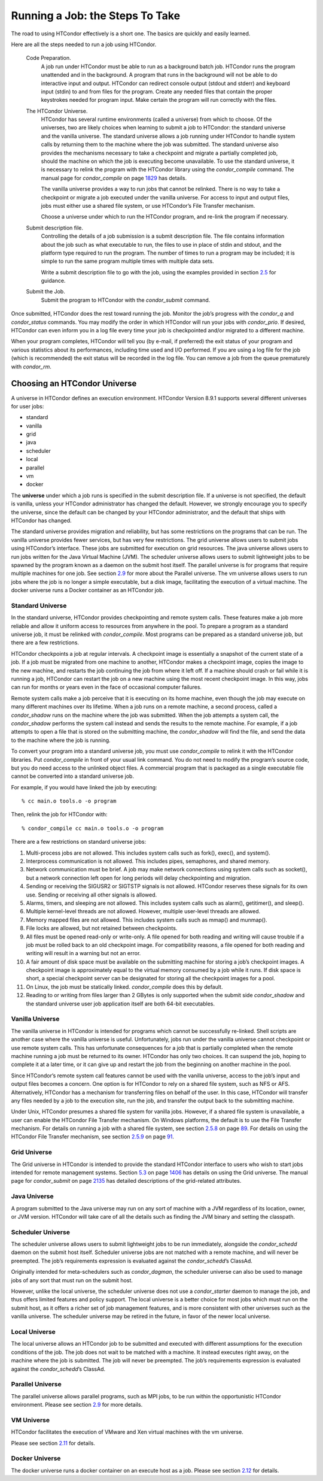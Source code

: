       

Running a Job: the Steps To Take
================================

The road to using HTCondor effectively is a short one. The basics are
quickly and easily learned.

Here are all the steps needed to run a job using HTCondor.

 Code Preparation.
    A job run under HTCondor must be able to run as a background batch
    job. HTCondor runs the program unattended and in the background. A
    program that runs in the background will not be able to do
    interactive input and output. HTCondor can redirect console output
    (stdout and stderr) and keyboard input (stdin) to and from files for
    the program. Create any needed files that contain the proper
    keystrokes needed for program input. Make certain the program will
    run correctly with the files.
 The HTCondor Universe.
    HTCondor has several runtime environments (called a universe) from
    which to choose. Of the universes, two are likely choices when
    learning to submit a job to HTCondor: the standard universe and the
    vanilla universe. The standard universe allows a job running under
    HTCondor to handle system calls by returning them to the machine
    where the job was submitted. The standard universe also provides the
    mechanisms necessary to take a checkpoint and migrate a partially
    completed job, should the machine on which the job is executing
    become unavailable. To use the standard universe, it is necessary to
    relink the program with the HTCondor library using the
    *condor\_compile* command. The manual page for *condor\_compile* on
    page \ `1829 <Condorcompile.html#x104-72500012>`__ has details.

    The vanilla universe provides a way to run jobs that cannot be
    relinked. There is no way to take a checkpoint or migrate a job
    executed under the vanilla universe. For access to input and output
    files, jobs must either use a shared file system, or use HTCondor’s
    File Transfer mechanism.

    Choose a universe under which to run the HTCondor program, and
    re-link the program if necessary.

 Submit description file.
    Controlling the details of a job submission is a submit description
    file. The file contains information about the job such as what
    executable to run, the files to use in place of stdin and stdout,
    and the platform type required to run the program. The number of
    times to run a program may be included; it is simple to run the same
    program multiple times with multiple data sets.

    Write a submit description file to go with the job, using the
    examples provided in
    section \ `2.5 <SubmittingaJob.html#x17-280002.5>`__ for guidance.

 Submit the Job.
    Submit the program to HTCondor with the *condor\_submit* command.

Once submitted, HTCondor does the rest toward running the job. Monitor
the job’s progress with the *condor\_q* and *condor\_status* commands.
You may modify the order in which HTCondor will run your jobs with
*condor\_prio*. If desired, HTCondor can even inform you in a log file
every time your job is checkpointed and/or migrated to a different
machine.

When your program completes, HTCondor will tell you (by e-mail, if
preferred) the exit status of your program and various statistics about
its performances, including time used and I/O performed. If you are
using a log file for the job (which is recommended) the exit status will
be recorded in the log file. You can remove a job from the queue
prematurely with *condor\_rm*.

Choosing an HTCondor Universe
^^^^^^^^^^^^^^^^^^^^^^^^^^^^^

A universe in HTCondor defines an execution environment. HTCondor
Version 8.9.1 supports several different universes for user jobs:

-  standard
-  vanilla
-  grid
-  java
-  scheduler
-  local
-  parallel
-  vm
-  docker

The **universe** under which a job runs is specified in the submit
description file. If a universe is not specified, the default is
vanilla, unless your HTCondor administrator has changed the default.
However, we strongly encourage you to specify the universe, since the
default can be changed by your HTCondor administrator, and the default
that ships with HTCondor has changed.

The standard universe provides migration and reliability, but has some
restrictions on the programs that can be run. The vanilla universe
provides fewer services, but has very few restrictions. The grid
universe allows users to submit jobs using HTCondor’s interface. These
jobs are submitted for execution on grid resources. The java universe
allows users to run jobs written for the Java Virtual Machine (JVM). The
scheduler universe allows users to submit lightweight jobs to be spawned
by the program known as a daemon on the submit host itself. The parallel
universe is for programs that require multiple machines for one job. See
section \ `2.9 <ParallelApplicationsIncludingMPIApplications.html#x21-700002.9>`__
for more about the Parallel universe. The vm universe allows users to
run jobs where the job is no longer a simple executable, but a disk
image, facilitating the execution of a virtual machine. The docker
universe runs a Docker container as an HTCondor job.

Standard Universe
'''''''''''''''''

In the standard universe, HTCondor provides checkpointing and remote
system calls. These features make a job more reliable and allow it
uniform access to resources from anywhere in the pool. To prepare a
program as a standard universe job, it must be relinked with
*condor\_compile*. Most programs can be prepared as a standard universe
job, but there are a few restrictions.

HTCondor checkpoints a job at regular intervals. A checkpoint image is
essentially a snapshot of the current state of a job. If a job must be
migrated from one machine to another, HTCondor makes a checkpoint image,
copies the image to the new machine, and restarts the job continuing the
job from where it left off. If a machine should crash or fail while it
is running a job, HTCondor can restart the job on a new machine using
the most recent checkpoint image. In this way, jobs can run for months
or years even in the face of occasional computer failures.

Remote system calls make a job perceive that it is executing on its home
machine, even though the job may execute on many different machines over
its lifetime. When a job runs on a remote machine, a second process,
called a *condor\_shadow* runs on the machine where the job was
submitted. When the job attempts a system call, the *condor\_shadow*
performs the system call instead and sends the results to the remote
machine. For example, if a job attempts to open a file that is stored on
the submitting machine, the *condor\_shadow* will find the file, and
send the data to the machine where the job is running.

To convert your program into a standard universe job, you must use
*condor\_compile* to relink it with the HTCondor libraries. Put
*condor\_compile* in front of your usual link command. You do not need
to modify the program’s source code, but you do need access to the
unlinked object files. A commercial program that is packaged as a single
executable file cannot be converted into a standard universe job.

For example, if you would have linked the job by executing:

::

    % cc main.o tools.o -o program

Then, relink the job for HTCondor with:

::

    % condor_compile cc main.o tools.o -o program

There are a few restrictions on standard universe jobs:

#. Multi-process jobs are not allowed. This includes system calls such
   as fork(), exec(), and system().
#. Interprocess communication is not allowed. This includes pipes,
   semaphores, and shared memory.
#. Network communication must be brief. A job may make network
   connections using system calls such as socket(), but a network
   connection left open for long periods will delay checkpointing and
   migration.
#. Sending or receiving the SIGUSR2 or SIGTSTP signals is not allowed.
   HTCondor reserves these signals for its own use. Sending or receiving
   all other signals is allowed.
#. Alarms, timers, and sleeping are not allowed. This includes system
   calls such as alarm(), getitimer(), and sleep().
#. Multiple kernel-level threads are not allowed. However, multiple
   user-level threads are allowed.
#. Memory mapped files are not allowed. This includes system calls such
   as mmap() and munmap().
#. File locks are allowed, but not retained between checkpoints.
#. All files must be opened read-only or write-only. A file opened for
   both reading and writing will cause trouble if a job must be rolled
   back to an old checkpoint image. For compatibility reasons, a file
   opened for both reading and writing will result in a warning but not
   an error.
#. A fair amount of disk space must be available on the submitting
   machine for storing a job’s checkpoint images. A checkpoint image is
   approximately equal to the virtual memory consumed by a job while it
   runs. If disk space is short, a special checkpoint server can be
   designated for storing all the checkpoint images for a pool.
#. On Linux, the job must be statically linked. *condor\_compile* does
   this by default.
#. Reading to or writing from files larger than 2 GBytes is only
   supported when the submit side *condor\_shadow* and the standard
   universe user job application itself are both 64-bit executables.

Vanilla Universe
''''''''''''''''

The vanilla universe in HTCondor is intended for programs which cannot
be successfully re-linked. Shell scripts are another case where the
vanilla universe is useful. Unfortunately, jobs run under the vanilla
universe cannot checkpoint or use remote system calls. This has
unfortunate consequences for a job that is partially completed when the
remote machine running a job must be returned to its owner. HTCondor has
only two choices. It can suspend the job, hoping to complete it at a
later time, or it can give up and restart the job from the beginning on
another machine in the pool.

Since HTCondor’s remote system call features cannot be used with the
vanilla universe, access to the job’s input and output files becomes a
concern. One option is for HTCondor to rely on a shared file system,
such as NFS or AFS. Alternatively, HTCondor has a mechanism for
transferring files on behalf of the user. In this case, HTCondor will
transfer any files needed by a job to the execution site, run the job,
and transfer the output back to the submitting machine.

Under Unix, HTCondor presumes a shared file system for vanilla jobs.
However, if a shared file system is unavailable, a user can enable the
HTCondor File Transfer mechanism. On Windows platforms, the default is
to use the File Transfer mechanism. For details on running a job with a
shared file system, see
section \ `2.5.8 <SubmittingaJob.html#x17-370002.5.8>`__ on
page \ `89 <SubmittingaJob.html#x17-370002.5.8>`__. For details on using
the HTCondor File Transfer mechanism, see
section \ `2.5.9 <SubmittingaJob.html#x17-380002.5.9>`__ on
page \ `91 <SubmittingaJob.html#x17-380002.5.9>`__.

Grid Universe
'''''''''''''

The Grid universe in HTCondor is intended to provide the standard
HTCondor interface to users who wish to start jobs intended for remote
management systems.
Section \ `5.3 <TheGridUniverse.html#x56-4540005.3>`__ on
page \ `1406 <TheGridUniverse.html#x56-4540005.3>`__ has details on
using the Grid universe. The manual page for *condor\_submit* on
page \ `2135 <Condorsubmit.html#x149-108000012>`__ has detailed
descriptions of the grid-related attributes.

Java Universe
'''''''''''''

A program submitted to the Java universe may run on any sort of machine
with a JVM regardless of its location, owner, or JVM version. HTCondor
will take care of all the details such as finding the JVM binary and
setting the classpath.

Scheduler Universe
''''''''''''''''''

The scheduler universe allows users to submit lightweight jobs to be run
immediately, alongside the *condor\_schedd* daemon on the submit host
itself. Scheduler universe jobs are not matched with a remote machine,
and will never be preempted. The job’s requirements expression is
evaluated against the *condor\_schedd*\ ’s ClassAd.

Originally intended for meta-schedulers such as *condor\_dagman*, the
scheduler universe can also be used to manage jobs of any sort that must
run on the submit host.

However, unlike the local universe, the scheduler universe does not use
a *condor\_starter* daemon to manage the job, and thus offers limited
features and policy support. The local universe is a better choice for
most jobs which must run on the submit host, as it offers a richer set
of job management features, and is more consistent with other universes
such as the vanilla universe. The scheduler universe may be retired in
the future, in favor of the newer local universe.

Local Universe
''''''''''''''

The local universe allows an HTCondor job to be submitted and executed
with different assumptions for the execution conditions of the job. The
job does not wait to be matched with a machine. It instead executes
right away, on the machine where the job is submitted. The job will
never be preempted. The job’s requirements expression is evaluated
against the *condor\_schedd*\ ’s ClassAd.

Parallel Universe
'''''''''''''''''

The parallel universe allows parallel programs, such as MPI jobs, to be
run within the opportunistic HTCondor environment. Please see
section \ `2.9 <ParallelApplicationsIncludingMPIApplications.html#x21-700002.9>`__
for more details.

VM Universe
'''''''''''

HTCondor facilitates the execution of VMware and Xen virtual machines
with the vm universe.

Please see
section \ `2.11 <VirtualMachineApplications.html#x23-1160002.11>`__ for
details.

Docker Universe
'''''''''''''''

The docker universe runs a docker container on an execute host as a job.
Please see
section \ `2.12 <DockerUniverseApplications.html#x24-1260002.12>`__ for
details.

      

